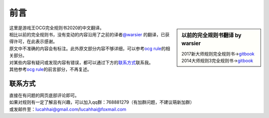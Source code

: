 =======
前言
=======

.. role:: strike
    :class: strike

.. sidebar:: 以前的完全规则书翻译 by warsier

   | 2017新大师规则完全规则书→\ `gitbook <https://warsier.gitbooks.io/new_master_rule>`__
   | 2014大师规则3完全规则书→\ `gitbook <https://warsier.gitbooks.io/yugioh_master_rule_3/content/>`__

| 这里是游戏王OCG完全规则书2020的中文翻译。
| 相比以前的完全规则书，没有变动的内容沿用了之前的译者\ `@warsier <https://tieba.baidu.com/home/main?un=787012293>`__ 的翻译，已获得许可，在此表示感谢。
| 原文中不准确的内容会有标注。此外原文部分内容不够详细，可以参考\ `ocg rule <https://ocg-rule.readthedocs.io>`__\ 的相关部分。
| 对某些内容有疑问或发现内容有错误，都可以通过下方的\ 联系方式_\ 联系我。
| 其他参考\ `ocg rule <https://ocg-rule.readthedocs.io>`__\ 的前言部分，不再复述。

联系方式
========

| 直接在有问题的网页底部评论即可。
| 如果对规则有一定了解且有兴趣，可以加入qq群：768881279（有加群问题，不建议萌新加群）
| 或发邮件至：\ lucahhai@gmail.com\ /\ lucahhai@foxmail.com
